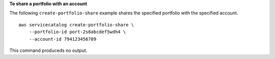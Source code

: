**To share a portfolio with an account**

The following ``create-portfolio-share`` example shares the specified portfolio with the specified account. ::

    aws servicecatalog create-portfolio-share \
        --portfolio-id port-2s6abcdef5wdh4 \
        --account-id 794123456789

This command produceds no output.